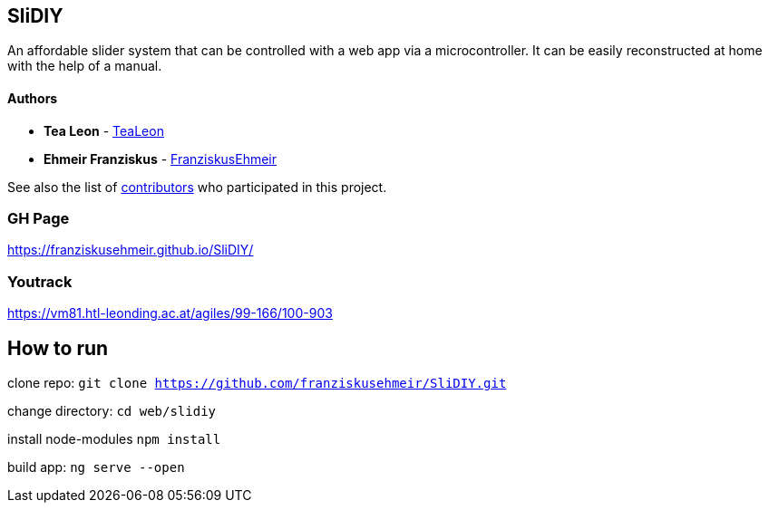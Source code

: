 == SliDIY

An affordable slider system that can be controlled with a web app via a microcontroller. It can be easily reconstructed at home with the help of a manual.

==== Authors

* *Tea Leon* - https://github.com/tealeon[TeaLeon]
* *Ehmeir Franziskus* -
https://github.com/franziskusehmeir[FranziskusEhmeir]

See also the list of
https://github.com/franziskusehmeir/SliDIY/contributors[contributors]
who participated in this project.

=== GH Page

https://franziskusehmeir.github.io/SliDIY/

=== Youtrack

https://vm81.htl-leonding.ac.at/agiles/99-166/100-903

== How to run
clone repo:
`git clone https://github.com/franziskusehmeir/SliDIY.git`

change directory:
`cd web/slidiy`

install node-modules
`npm install`

build app:
`ng serve --open`
